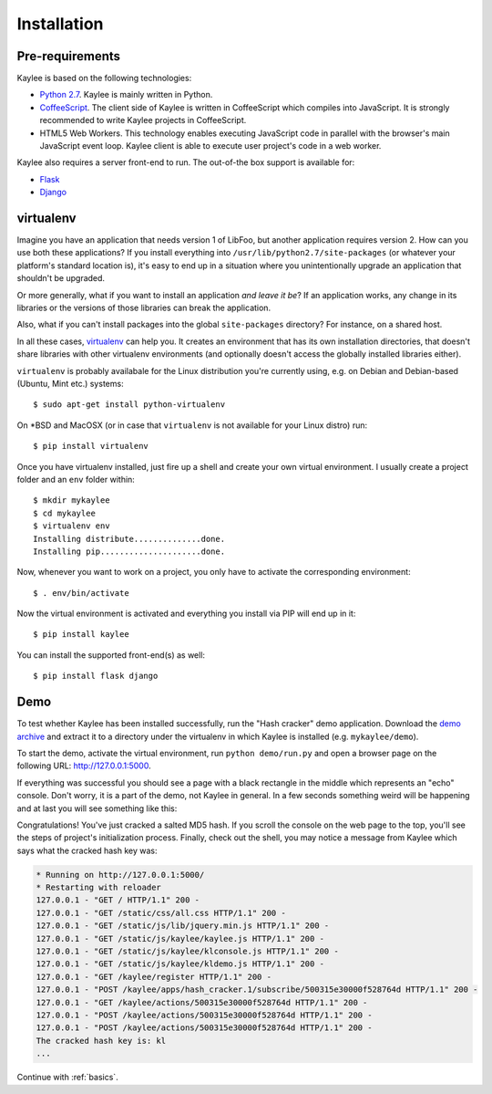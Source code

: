 .. _installation:

Installation
============

Pre-requirements
----------------

Kaylee is based on the following technologies:

* `Python 2.7 <http://python.org>`_. Kaylee is mainly written in Python.
* `CoffeeScript <http://coffeescript.org>`_. The client side of Kaylee is
  written in CoffeeScript which compiles into JavaScript. It is strongly
  recommended to write Kaylee projects in CoffeeScript.
* HTML5 Web Workers. This technology enables executing JavaScript code in
  parallel with the browser's main JavaScript event loop. Kaylee client
  is able to execute user project's code in a web worker.

Kaylee also requires a server front-end to run. The out-of-the box support
is available for:

* `Flask`_
* `Django`_


virtualenv
----------

Imagine you have an application that
needs version 1 of LibFoo, but another application requires version
2.  How can you use both these applications?  If you install
everything into ``/usr/lib/python2.7/site-packages`` (or whatever your
platform's standard location is), it's easy to end up in a situation
where you unintentionally upgrade an application that shouldn't be
upgraded.

Or more generally, what if you want to install an application *and
leave it be*?  If an application works, any change in its libraries or
the versions of those libraries can break the application.

Also, what if you can't install packages into the global
``site-packages`` directory?  For instance, on a shared host.

In all these cases, `virtualenv`_ can help you.  It creates an
environment that has its own installation directories, that doesn't
share libraries with other virtualenv environments (and optionally
doesn't access the globally installed libraries either).

``virtualenv`` is probably availabale for the Linux distribution you're
currently using, e.g. on Debian and Debian-based (Ubuntu, Mint etc.) systems::

  $ sudo apt-get install python-virtualenv

On \*BSD and MacOSX (or in case that ``virtualenv`` is not available for your
Linux distro) run::

  $ pip install virtualenv

Once you have virtualenv installed, just fire up a shell and create your own
virtual environment. I usually create a project folder and an ``env`` folder
within::

  $ mkdir mykaylee
  $ cd mykaylee
  $ virtualenv env
  Installing distribute..............done.
  Installing pip.....................done.

Now, whenever you want to work on a project, you only have to activate the
corresponding environment::

  $ . env/bin/activate

Now the virtual environment is activated and everything you install via PIP
will end up in it::

  $ pip install kaylee

You can install the supported front-end(s) as well::

  $ pip install flask django


.. _demo:

Demo
----
To test whether Kaylee has been installed successfully, run the
"Hash cracker" demo application. Download the `demo archive`_
and extract it to a directory under the virtualenv in which
Kaylee is installed (e.g. ``mykaylee/demo``).

To start the demo, activate the virtual environment, run
``python demo/run.py`` and open a browser page on the following URL:
http://127.0.0.1:5000.

If everything was successful you should see a page with a black rectangle
in the middle which represents an "echo" console. Don't worry, it is a part
of the demo, not Kaylee in general. In a few seconds something weird will
be happening and at last you will see something like this:

.. image:: _static/demo2.png
   :align: center
   :alt: Console with HashCracker application output.
   :scale: 75 %
   :width: 800
   :height: 400

Congratulations! You've just cracked a salted MD5 hash.
If you scroll the console on the web page
to the top, you'll see the steps of project's initialization process.
Finally, check out the shell, you may notice a message from Kaylee
which says what the cracked hash key was:

.. code-block:: none

  * Running on http://127.0.0.1:5000/
  * Restarting with reloader
  127.0.0.1 - "GET / HTTP/1.1" 200 -
  127.0.0.1 - "GET /static/css/all.css HTTP/1.1" 200 -
  127.0.0.1 - "GET /static/js/lib/jquery.min.js HTTP/1.1" 200 -
  127.0.0.1 - "GET /static/js/kaylee/kaylee.js HTTP/1.1" 200 -
  127.0.0.1 - "GET /static/js/kaylee/klconsole.js HTTP/1.1" 200 -
  127.0.0.1 - "GET /static/js/kaylee/kldemo.js HTTP/1.1" 200 -
  127.0.0.1 - "GET /kaylee/register HTTP/1.1" 200 -
  127.0.0.1 - "POST /kaylee/apps/hash_cracker.1/subscribe/500315e30000f528764d HTTP/1.1" 200 -
  127.0.0.1 - "GET /kaylee/actions/500315e30000f528764d HTTP/1.1" 200 -
  127.0.0.1 - "POST /kaylee/actions/500315e30000f528764d HTTP/1.1" 200 -
  127.0.0.1 - "POST /kaylee/actions/500315e30000f528764d HTTP/1.1" 200 -
  The cracked hash key is: kl
  ...

Continue with :ref:`basics`.

.. _Flask: http://flask.pocoo.org
.. _Django: http://djangoproject.com
.. _virtualenv: http://www.virtualenv.org
.. _`demo archive`: _static/kaylee_dev_demo.zip
